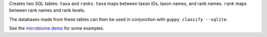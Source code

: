 Creates two SQL tables: ``taxa`` and ``ranks``.
``taxa`` maps between taxon IDs, taxon names, and rank names.
``rank`` maps between rank names and rank levels.

The databases made from these tables can then be used in conjunction with ``guppy classify --sqlite``.

See the `microbiome demo`_ for some examples.

.. _microbiome demo: http://fhcrc.github.com/microbiome-demo/
